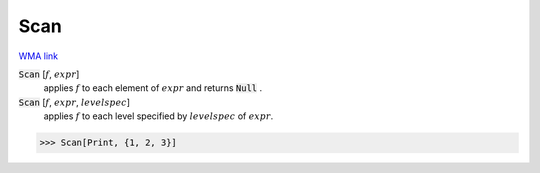 Scan
====

`WMA link <https://reference.wolfram.com/language/ref/Scan.html>`_


:code:`Scan` [:math:`f`, :math:`expr`]
    applies :math:`f` to each element of :math:`expr` and returns :code:`Null` .

:code:`Scan` [:math:`f`, :math:`expr`, :math:`levelspec`]
    applies :math:`f` to each level specified by :math:`levelspec` of :math:`expr`.





>>> Scan[Print, {1, 2, 3}]

